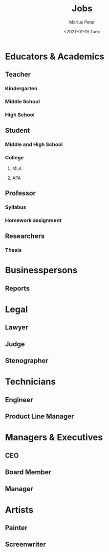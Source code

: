 # -*- mode: org; -*-

#+TITLE: Jobs
#+AUTHOR: Marius Peter
#+DATE: <2021-01-19 Tue>

* Educators & Academics

** Teacher

*** Kindergarten

*** Middle School

*** High School

** Student

*** Middle and High School

*** College

**** MLA
**** APA

** Professor

*** Syllabus

*** Homework assignment

** Researchers

*** Thesis

* Businesspersons

** Reports

* Legal

** Lawyer

** Judge

** Stenographer

* Technicians

** Engineer

** Product Line Manager

* Managers & Executives

** CEO

** Board Member

** Manager

* Artists

** Painter

** Screenwriter

